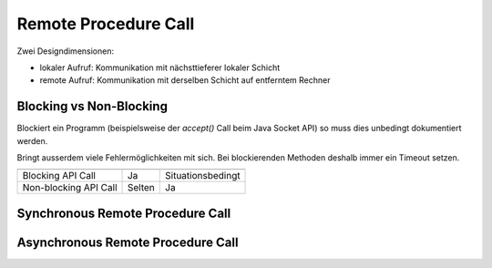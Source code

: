 Remote Procedure Call
=====================
Zwei Designdimensionen:

* lokaler Aufruf: Kommunikation mit nächsttieferer lokaler Schicht
* remote Aufruf: Kommunikation mit derselben Schicht auf entferntem Rechner

Blocking vs Non-Blocking
------------------------
Blockiert ein Programm (beispielsweise der `accept()` Call beim Java Socket API) so
muss dies unbedingt dokumentiert werden.

Bringt ausserdem viele Fehlermöglichkeiten mit sich. Bei blockierenden Methoden
deshalb immer ein Timeout setzen.

======================   ==============   =================
                         Synchrones       Asynchrones
                         Protokoll        Protokoll
======================   ==============   =================
Blocking API Call        Ja               Situationsbedingt
Non-blocking API Call    Selten           Ja
======================   ==============   =================

Synchronous Remote Procedure Call
---------------------------------

.. images:: images/synchronous-rpc.png

Asynchronous Remote Procedure Call
----------------------------------

.. images:: images/asynchronous-rpc.png

